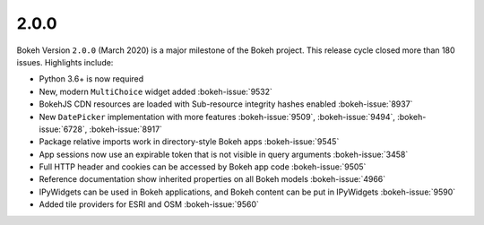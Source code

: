 .. _release-2-0-0:

2.0.0
=====

Bokeh Version ``2.0.0`` (March 2020) is a major milestone of the Bokeh project.
This release cycle closed more than 180 issues. Highlights include:

* Python 3.6+ is now required
* New, modern  ``MultiChoice`` widget added :bokeh-issue:`9532`
* BokehJS CDN resources are loaded with Sub-resource integrity hashes enabled :bokeh-issue:`8937`
* New ``DatePicker`` implementation with more features :bokeh-issue:`9509`, :bokeh-issue:`9494`, :bokeh-issue:`6728`, :bokeh-issue:`8917`
* Package relative imports work in directory-style Bokeh apps :bokeh-issue:`9545`
* App sessions now use an expirable token that is not visible in query arguments :bokeh-issue:`3458`
* Full HTTP header and cookies can be accessed by Bokeh app code :bokeh-issue:`9505`
* Reference documentation show inherited properties on all Bokeh models :bokeh-issue:`4966`
* IPyWidgets can be used in Bokeh applications, and Bokeh content can be put in IPyWidgets :bokeh-issue:`9590`
* Added tile providers for ESRI and OSM :bokeh-issue:`9560`
